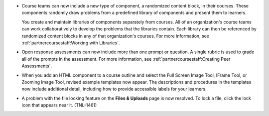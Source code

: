 
* Course teams can now include a new type of component, a randomized content
  block, in their courses. These components randomly draw problems from a
  predefined library of components and present them to learners.

  You create and maintain libraries of components separately from courses. All
  of an organization's course teams can work collaboratively to develop the
  problems that the libraries contain. Each library can then be referenced by
  randomized content blocks in any of that organization's courses. For more
  information, see :ref:`partnercoursestaff:Working with Libraries`.

* Open response assessments can now include more than one prompt or
  question. A single rubric is used to grade all of the prompts in the
  assessment. For more information, see :ref:`partnercoursestaff:Creating Peer Assessments`.

* When you add an HTML component to a course outline and select the Full
  Screen Image Tool, IFrame Tool, or Zooming Image Tool, revised example
  templates now appear. The descriptions and procedures in the
  templates now include additional detail, including how to provide 
  accessible labels for your learners.

* A problem with the file locking feature on the **Files & Uploads** page is
  now resolved. To lock a file, click the lock icon that appears near it.
  (TNL-1461)
